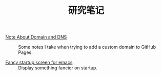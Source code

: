 #+OPTIONS: html-style:nil
#+HTML_HEAD: <link rel="stylesheet" type="text/css" href="/style.css"/>
#+HTML_LINK_UP: ../
#+HTML_LINK_HOME: /

#+TITLE: 研究笔记

- [[./note-about-domain-and-dns/][Note About Domain and DNS]] :: Some notes I take when trying to add a custom domain to GitHub Pages.

- [[./fancy-startup-screen-for-emacs/][Fancy startup screen for emacs]] :: Display something fancier on startup.
